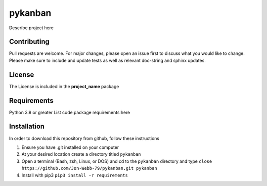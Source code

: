 ************
pykanban
************

Describe project here

.. image:: https://img.shields.io/badge/code%20style-black-000000.svg
    :target: https://github.com/psf/black

.. image:: https://img.shields.io/badge/%20imports-isort-%231674b1?style=flat&labelColor=ef8336
    :target: https://pycqa.github.io/isort/

.. image:: https://readthedocs.org/projects/flake8/badge/?version=latest
    :target: https://flake8.pycqa.org/en/latest/?badge=latest
    :alt: Documentation Status

.. image:: http://www.mypy-lang.org/static/mypy_badge.svg
   :target: http://mypy-lang.org/


.. image:: https://github.com/Jon-Webb-79/pykanban/workflows/Tests/badge.svg?cache=none
    :target: https://github.com/Jon-Webb-79/pykanban/actions

Contributing
############
Pull requests are welcome.  For major changes, please open an issue first to discuss
what you would like to change.  Please make sure to include and update tests
as well as relevant doc-string and sphinx updates.

License
#######
The License is included in the **project_name** package

Requirements
############
Python 3.8 or greater
List code package requirements here

Installation
############
In order to download this repository from github, follow these instructions

1. Ensure you have .git installed on your computer
2. At your desired location create a directory titled ``pykanban``
3. Open a terminal (Bash, zsh, Linux, or DOS) and cd to the ``pykanban`` directory and type
   ``close https://github.com/Jon-Webb-79/pykanban.git pykanban``
4. Install with pip3
   ``pip3 install -r requirements``
